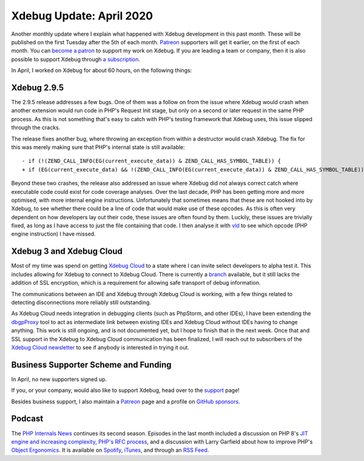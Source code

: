 Xdebug Update: April 2020
=========================

.. articleMetaData::
   :Where: London, UK
   :Date: 2020-05-05 09:58 Europe/London
   :Tags: blog, php, xdebug
   :Short: xdebug-20apr

Another monthly update where I explain what happened with Xdebug development
in this past month. These will be published on the first Tuesday after the 5th
of each month. `Patreon <https://www.patreon.com/derickr>`_ supporters will
get it earlier, on the first of each month. You can `become a patron
<https://www.patreon.com/bePatron?u=7864328>`_ to support my work on Xdebug.
If you are leading a team or company, then it is also possible to support
Xdebug through `a subscription <https://xdebug.org/support>`_.

In April, I worked on Xdebug for about 60 hours, on the following things:

Xdebug 2.9.5
------------

The 2.9.5 release addresses a few bugs. One of them was a follow on from the
issue where Xdebug would crash when another extension would run code in PHP's
Request Init stage, but only on a second or later request in the same PHP
process. As this is not something that's easy to catch with PHP's testing
framework that Xdebug uses, this issue slipped through the cracks.

The release fixes another bug, where throwing an exception from within a
destructor would crash Xdebug. The fix for this was merely making sure that
PHP's internal state is still available::

	- if (!(ZEND_CALL_INFO(EG(current_execute_data)) & ZEND_CALL_HAS_SYMBOL_TABLE)) {
	+ if (EG(current_execute_data) && !(ZEND_CALL_INFO(EG(current_execute_data)) & ZEND_CALL_HAS_SYMBOL_TABLE)) {

Beyond these two crashes, the release also addressed an issue where Xdebug did
not always correct catch where executable code could exist for code coverage
analyses. Over the last decade, PHP has been getting more and more optimised,
with more internal engine instructions. Unfortunately that sometimes means
that these are not hooked into by Xdebug, to see whether there could be a line
of code that would make use of these opcodes. As this is often very dependent
on how developers lay out their code, these issues are often found by them. Luckily,
these issues are trivially fixed, as long as I have access to just the file
containing that code. I then analyse it with `vld
<https://derickrethans.nl/projects.html#vld>`_ to see which opcode (PHP engine
instruction) I have missed.

Xdebug 3 and Xdebug Cloud
-------------------------

Most of my time was spend on getting `Xdebug Cloud
<https://cloud.xdebug.com>`_ to a state where I can invite select developers
to alpha test it. This includes allowing for Xdebug to connect to Xdebug
Cloud. There is currently a `branch
<https://github.com/derickr/xdebug/tree/cloud>`_ available, but it still lacks
the addition of SSL encryption, which is a requirement for allowing safe
transport of debug information.

The communications between an IDE and Xdebug through Xdebug Cloud is working,
with a few things related to detecting disconnections more reliably still
outstanding.

As Xdebug Cloud needs integration in debugging clients (such as PhpStorm, and
other IDEs), I have been extending the `dbgpProxy
<https://xdebug.org/docs/dbgpProxy>`_ tool to act as intermediate link between
existing IDEs and Xdebug Cloud without IDEs having to change anything. This
work is still ongoing, and is not documented yet, but I hope to finish that in
the next week. Once that and SSL support in the Xdebug to Xdebug Cloud
communication has been finalized, I will reach out to subscribers of the
`Xdebug Cloud newsletter <https://cloud.xdebug.com/>`_ to see if anybody is
interested in trying it out.


Business Supporter Scheme and Funding
-------------------------------------

In April, no new supporters signed up.

If you, or your company, would also like to support Xdebug, head over to the
`support <https://xdebug.org/support>`_ page!

Besides business support, I also maintain a `Patreon
<https://www.patreon.com/derickr>`_ page and a profile on `GitHub sponsors
<https://github.com/sponsors/derickr>`_.

Podcast
-------

The `PHP Internals News <https://phpinternals.news>`_ continues its second
season. Episodes in the last month included a discussion on PHP 8's `JIT
engine and increasing complexity <https://phpinternals.news/48>`_, `PHP's RFC
process <https://phpinternals.news/50>`_, and a discussion with Larry Garfield
about how to improve PHP's `Object Ergonomics
<https://phpinternals.news/51>`_. It is available on `Spotify
<https://open.spotify.com/show/1Qcd282SDWGF3FSVuG6kuB>`_, `iTunes
<https://itunes.apple.com/gb/podcast/php-internals-news/id1455782198?mt=2>`_,
and through an `RSS Feed <https://phpinternals.news/feed.rss>`_.
